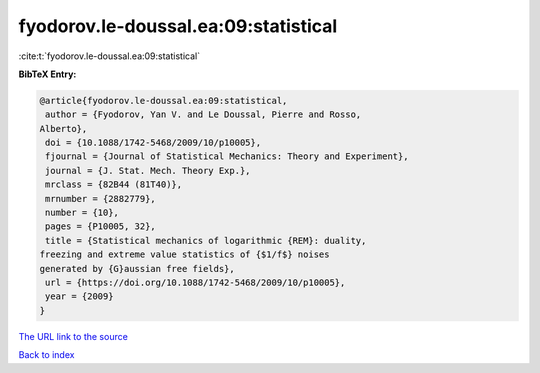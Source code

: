fyodorov.le-doussal.ea:09:statistical
=====================================

:cite:t:`fyodorov.le-doussal.ea:09:statistical`

**BibTeX Entry:**

.. code-block:: bibtex

   @article{fyodorov.le-doussal.ea:09:statistical,
    author = {Fyodorov, Yan V. and Le Doussal, Pierre and Rosso,
   Alberto},
    doi = {10.1088/1742-5468/2009/10/p10005},
    fjournal = {Journal of Statistical Mechanics: Theory and Experiment},
    journal = {J. Stat. Mech. Theory Exp.},
    mrclass = {82B44 (81T40)},
    mrnumber = {2882779},
    number = {10},
    pages = {P10005, 32},
    title = {Statistical mechanics of logarithmic {REM}: duality,
   freezing and extreme value statistics of {$1/f$} noises
   generated by {G}aussian free fields},
    url = {https://doi.org/10.1088/1742-5468/2009/10/p10005},
    year = {2009}
   }
`The URL link to the source <ttps://doi.org/10.1088/1742-5468/2009/10/p10005}>`_


`Back to index <../By-Cite-Keys.html>`_

